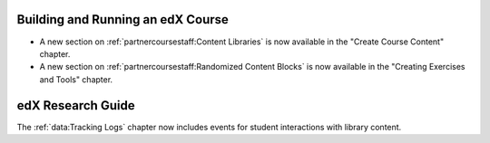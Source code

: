 
==================================
Building and Running an edX Course
==================================

* A new section on :ref:`partnercoursestaff:Content Libraries` is now
  available in the "Create Course Content" chapter.

* A new section on :ref:`partnercoursestaff:Randomized Content Blocks` is now
  available in the "Creating Exercises and Tools" chapter.

==================================
edX Research Guide
==================================

The :ref:`data:Tracking Logs` chapter now includes events for student
interactions with library content.
